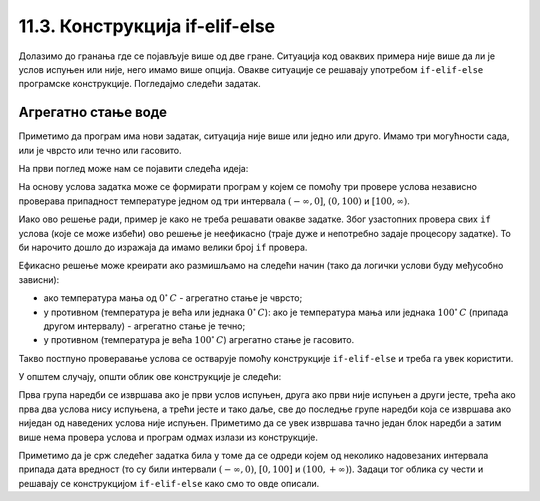 11.3. Конструкција if-elif-else
###############################

Долазимо до гранања где се појављује више од две гране. Ситуација код
оваквих примера није више да ли је услов испуњен или није, него имамо више опција.
Овакве ситуације се решавају употребом ``if-elif-else`` програмске конструкције.
Погледајмо следећи задатак.

Агрегатно стање воде
''''''''''''''''''''

.. questionnote::

   Напиши програм који за дату температуру воде (у степеним Целзијуса)
   одређује њено агрегатно стање (сматраћемо да је вода у чврстом
   стању ако јој је температура строго мања од 0, да је у течном ако
   јој је температура између 0 и 100 степени, укључујући и те границе
   и да је у гасовитом стању ако јој је температура строго већа од 100
   степени).


Приметимо да програм има нови задатак, ситуација није више или једно или друго.
Имамо три могућности сада, или је чврсто или течно или гасовито.

На први поглед може нам се појавити следећа идеја:

На основу услова задатка може се формирати програм у којем се помоћу
три провере услова независно проверава припадност температуре једном
од три интервала :math:`(-\infty , 0]`, :math:`(0, 100)` и
:math:`[100, \infty)`.

.. activecode:: агрегатно_стање_1

   temperatura = 15

   if temperatura < 0:
       stanje = "čvrsto"
   if temperatura >= 0 and temperatura <= 100:
       stanje = "tečno"
   if temperatura > 100:
       stanje = "gasovito"

Иако ово решење ради, пример је како не треба решавати овакве
задатке. Због узастопних провера свих ``if`` услова (које се може избећи) ово решење
је неефикасно (траје дуже и непотребно задаје процесору задатке).
То би нарочито дошло до изражаја да имамо велики број ``if`` провера.

Ефикасно решење може креирати ако размишљамо на следећи начин
(тако да логички услови буду међусобно зависни):

- ако температура мања од :math:`0^{\circ}\,C` - агрегатно стање је
  чврсто;
- у противном (температура је већа или једнака :math:`0^{\circ}\,C`):
  ако је температура мања или једнака :math:`100^{\circ}\,C` (припада
  другом интервалу) - агрегатно стање je течно;
- у противном (температура је већа :math:`100^{\circ}\,C`) агрегатно
  стање је гасовито.

Такво постпуно проверавање услова се остварује помоћу конструкције
``if-elif-else`` и треба га увек користити.
  
.. activecode:: агрегатно_стање_2
		
   temperatura = 15
   
   if temperatura < 0:
       stanje = "čvrsto"
   elif temperatura <= 100:
       stanje = "tečno"
   else:
       stanje = "gasovito"

   print(stanje)

У општем случају, општи облик ове конструкције је следећи:

.. activecode:: elif

   if uslov_1:
       naredbe
   elif uslov_2:
       naredbe
   ...
   elif uslov_k:
       naredbe
   else:
       naredbe

Прва група наредби се извршава ако је први услов испуњен, друга ако
први није испуњен а други јесте, трећа ако прва два услова нису
испуњена, а трећи јесте и тако даље, све до последње групе наредби
која се извршава ако ниједан од наведених услова није
испуњен. Приметимо да се увек извршава тачно један блок наредби а затим
више нема провера услова и програм одмах излази из конструкције.

Приметимо да је срж следећег задатка била у томе да се одреди којем од
неколико надовезаних интервала припада дата вредност (то су били
интервали :math:`(-\infty, 0)`, :math:`[0, 100]` и :math:`(100,
+\infty)`). Задаци тог облика су чести и решавају се конструкцијом 
``if-elif-else`` како смо то овде описали.

